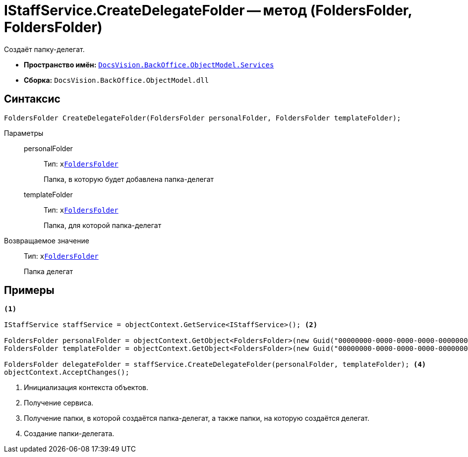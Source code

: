 = IStaffService.CreateDelegateFolder -- метод (FoldersFolder, FoldersFolder)

Создаёт папку-делегат.

* *Пространство имён:* `xref:BackOffice-ObjectModel-Services-Entities:Services_NS.adoc[DocsVision.BackOffice.ObjectModel.Services]`
* *Сборка:* `DocsVision.BackOffice.ObjectModel.dll`

== Синтаксис

[source,csharp]
----
FoldersFolder CreateDelegateFolder(FoldersFolder personalFolder, FoldersFolder templateFolder);
----

Параметры::
personalFolder:::
Тип: `xxref:Platform-SystemCards:ObjectModel/FoldersFolder_CL.adoc[FoldersFolder]`
+
Папка, в которую будет добавлена папка-делегат

templateFolder:::
Тип: `xxref:Platform-SystemCards:ObjectModel/FoldersFolder_CL.adoc[FoldersFolder]`
+
Папка, для которой папка-делегат

Возвращаемое значение::
Тип: `xxref:Platform-SystemCards:ObjectModel/FoldersFolder_CL.adoc[FoldersFolder]`
+
Папка делегат

== Примеры

[source,csharp]
----
<.>

IStaffService staffService = objectContext.GetService<IStaffService>(); <.>

FoldersFolder personalFolder = objectContext.GetObject<FoldersFolder>(new Guid("00000000-0000-0000-0000-000000000000"));
FoldersFolder templateFolder = objectContext.GetObject<FoldersFolder>(new Guid("00000000-0000-0000-0000-000000000001")); <.>

FoldersFolder delegateFolder = staffService.CreateDelegateFolder(personalFolder, templateFolder); <.>
objectContext.AcceptChanges();
----
<.> Инициализация контекста объектов.
<.> Получение сервиса.
<.> Получение папки, в которой создаётся папка-делегат, а также папки, на которую создаётся делегат.
<.> Создание папки-делегата.
